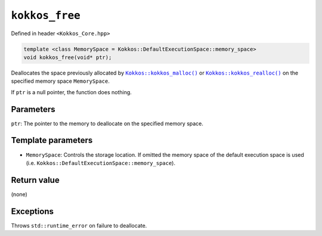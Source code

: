 ``kokkos_free``
===============

.. role:: cppkokkos(code)
    :language: cppkokkos

Defined in header ``<Kokkos_Core.hpp>``

.. code-block:: cpp

    template <class MemorySpace = Kokkos::DefaultExecutionSpace::memory_space>
    void kokkos_free(void* ptr);

.. _Kokkos_kokkos_malloc: ./malloc.html

.. |Kokkos_kokkos_malloc| replace:: ``Kokkos::kokkos_malloc()``

.. _Kokkos_kokkos_realloc: ./realloc.html

.. |Kokkos_kokkos_realloc| replace:: ``Kokkos::kokkos_realloc()``

Deallocates the space previously allocated by |Kokkos_kokkos_malloc|_ or |Kokkos_kokkos_realloc|_ on the specified memory space ``MemorySpace``.

If ``ptr`` is a null pointer, the function does nothing.

Parameters
----------

``ptr``: The pointer to the memory to deallocate on the specified memory space.

Template parameters
-------------------

* ``MemorySpace``: Controls the storage location. If omitted the memory space of the default execution space is used (i.e. ``Kokkos::DefaultExecutionSpace::memory_space``).

Return value
------------

(none)

Exceptions
----------

Throws ``std::runtime_error`` on failure to deallocate.
